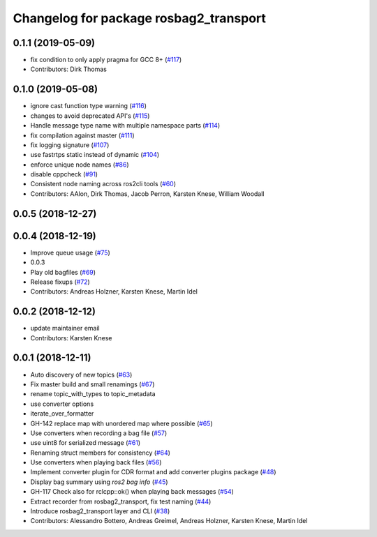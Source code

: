^^^^^^^^^^^^^^^^^^^^^^^^^^^^^^^^^^^^^^^
Changelog for package rosbag2_transport
^^^^^^^^^^^^^^^^^^^^^^^^^^^^^^^^^^^^^^^



0.1.1 (2019-05-09)
------------------
* fix condition to only apply pragma for GCC 8+ (`#117 <https://github.com/ros2/rosbag2/issues/117>`_)
* Contributors: Dirk Thomas

0.1.0 (2019-05-08)
------------------
* ignore cast function type warning (`#116 <https://github.com/ros2/rosbag2/issues/116>`_)
* changes to avoid deprecated API's (`#115 <https://github.com/ros2/rosbag2/issues/115>`_)
* Handle message type name with multiple namespace parts (`#114 <https://github.com/ros2/rosbag2/issues/114>`_)
* fix compilation against master (`#111 <https://github.com/ros2/rosbag2/issues/111>`_)
* fix logging signature (`#107 <https://github.com/ros2/rosbag2/issues/107>`_)
* use fastrtps static instead of dynamic (`#104 <https://github.com/ros2/rosbag2/issues/104>`_)
* enforce unique node names (`#86 <https://github.com/ros2/rosbag2/issues/86>`_)
* disable cppcheck (`#91 <https://github.com/ros2/rosbag2/issues/91>`_)
* Consistent node naming across ros2cli tools (`#60 <https://github.com/ros2/rosbag2/issues/60>`_)
* Contributors: AAlon, Dirk Thomas, Jacob Perron, Karsten Knese, William Woodall

0.0.5 (2018-12-27)
------------------

0.0.4 (2018-12-19)
------------------
* Improve queue usage (`#75 <https://github.com/bsinno/rosbag2/issues/75>`_)
* 0.0.3
* Play old bagfiles (`#69 <https://github.com/bsinno/rosbag2/issues/69>`_)
* Release fixups (`#72 <https://github.com/bsinno/rosbag2/issues/72>`_)
* Contributors: Andreas Holzner, Karsten Knese, Martin Idel

0.0.2 (2018-12-12)
------------------
* update maintainer email
* Contributors: Karsten Knese

0.0.1 (2018-12-11)
------------------
* Auto discovery of new topics (`#63 <https://github.com/ros2/rosbag2/issues/63>`_)
* Fix master build and small renamings (`#67 <https://github.com/ros2/rosbag2/issues/67>`_)
* rename topic_with_types to topic_metadata
* use converter options
* iterate_over_formatter
* GH-142 replace map with unordered map where possible (`#65 <https://github.com/ros2/rosbag2/issues/65>`_)
* Use converters when recording a bag file (`#57 <https://github.com/ros2/rosbag2/issues/57>`_)
* use uint8 for serialized message (`#61 <https://github.com/ros2/rosbag2/issues/61>`_)
* Renaming struct members for consistency (`#64 <https://github.com/ros2/rosbag2/issues/64>`_)
* Use converters when playing back files (`#56 <https://github.com/ros2/rosbag2/issues/56>`_)
* Implement converter plugin for CDR format and add converter plugins package (`#48 <https://github.com/ros2/rosbag2/issues/48>`_)
* Display bag summary using `ros2 bag info` (`#45 <https://github.com/ros2/rosbag2/issues/45>`_)
* GH-117 Check also for rclcpp::ok() when playing back messages (`#54 <https://github.com/ros2/rosbag2/issues/54>`_)
* Extract recorder from rosbag2_transport, fix test naming (`#44 <https://github.com/ros2/rosbag2/issues/44>`_)
* Introduce rosbag2_transport layer and CLI (`#38 <https://github.com/ros2/rosbag2/issues/38>`_)
* Contributors: Alessandro Bottero, Andreas Greimel, Andreas Holzner, Karsten Knese, Martin Idel
